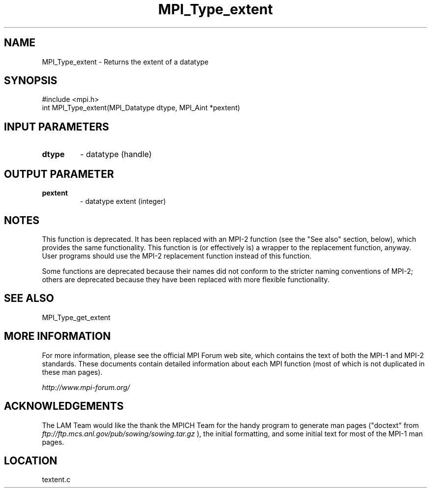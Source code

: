 .TH MPI_Type_extent 3 "6/24/2006" "LAM/MPI 7.1.4" "LAM/MPI"
.SH NAME
MPI_Type_extent \-  Returns the extent of a datatype 
.SH SYNOPSIS
.nf
#include <mpi.h>
int MPI_Type_extent(MPI_Datatype dtype, MPI_Aint *pextent)
.fi
.SH INPUT PARAMETERS
.PD 0
.TP
.B dtype 
- datatype (handle) 
.PD 1

.SH OUTPUT PARAMETER
.PD 0
.TP
.B pextent 
- datatype extent (integer) 
.PD 1


.SH NOTES

This function is deprecated.  It has been replaced with an MPI-2
function (see the "See also" section, below), which provides the same
functionality.  This function is (or effectively is) a wrapper to the
replacement function, anyway.  User programs should use the MPI-2
replacement function instead of this function.

Some functions are deprecated because their names did not conform to
the stricter naming conventions of MPI-2; others are deprecated
because they have been replaced with more flexible functionality.

.SH SEE ALSO
MPI_Type_get_extent
.br

.SH MORE INFORMATION

For more information, please see the official MPI Forum web site,
which contains the text of both the MPI-1 and MPI-2 standards.  These
documents contain detailed information about each MPI function (most
of which is not duplicated in these man pages).

.I http://www.mpi-forum.org/


.SH ACKNOWLEDGEMENTS

The LAM Team would like the thank the MPICH Team for the handy program
to generate man pages ("doctext" from
.I ftp://ftp.mcs.anl.gov/pub/sowing/sowing.tar.gz
), the initial
formatting, and some initial text for most of the MPI-1 man pages.
.SH LOCATION
textent.c
